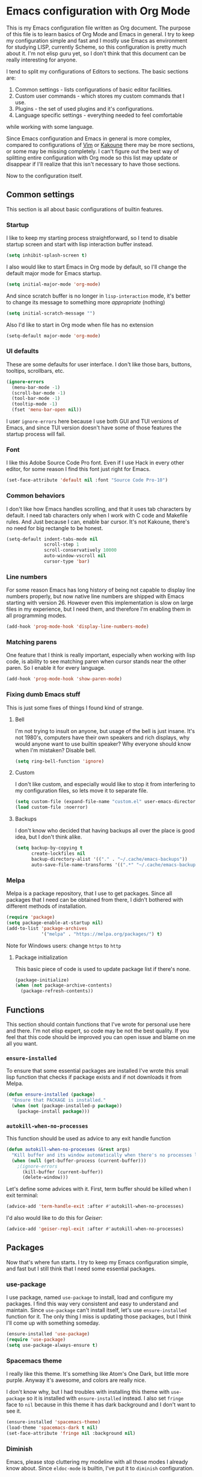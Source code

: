 * Emacs configuration with Org Mode

[[https://user-images.githubusercontent.com/19470159/49866750-b2129580-fe19-11e8-9121-45c7c99850bb.png]]

This  is my  Emacs configuration  file  written as  Org document.  The
purpose of  this file  is to  learn basics  of Org  Mode and  Emacs in
general. I try  to keep my configuration simple and  fast and I mostly
use Emacs as environment for  studying LISP, currently Scheme, so this
configuration is  pretty much about it.  I'm not elisp guru  yet, so I
don't think that this document can be really interesting for anyone.

I tend  to split my configurations  of Editors to sections.  The basic
sections are:

1. Common settings - lists configurations of basic editor facilities.
2. Custom user commands - which stores my custom commands that I use.
3. Plugins - the set of used plugins and it's configurations.
4. Language specific settings - everything needed to feel comfortable
while working with some language.

Since  Emacs  configuration and  Emacs  in  general is  more  complex,
compared  to  configurations of  [[https://github.com/andreyorst/dotfiles/tree/master/.config/nvim][Vim]]  or  [[https://github.com/andreyorst/dotfiles/tree/master/.config/kak][Kakoune]]  there may  be  more
sections, or  some may be missing  completely. I can't figure  out the
best way of splitting entire configuration  with Org mode so this list
may update or  disappear if I'll realize that this  isn't necessary to
have those sections.

Now to the configuration itself.

** Common settings
This section is all about basic configurations of builtin features.

*** Startup
I  like to  keep my  starting process  straightforward, so  I tend  to
disable startup screen and start with lisp interaction buffer instead.

#+BEGIN_SRC emacs-lisp
  (setq inhibit-splash-screen t)
#+END_SRC

I also  would like  to start  Emacs in  Org mode  by default,  so I'll
change the default major mode for Emacs startup.

#+BEGIN_SRC emacs-lisp
  (setq initial-major-mode 'org-mode)
#+END_SRC

And since scratch buffer is  no longer in =lisp-interaction= mode, it's
better to change its message to something more /appropriate/ (nothing)

#+BEGIN_SRC emacs-lisp
  (setq initial-scratch-message "")
#+END_SRC

Also I'd like to start in Org mode when file has no extension

#+BEGIN_SRC emacs-lisp
  (setq-default major-mode 'org-mode)
#+END_SRC

*** UI defaults
These are some  defaults for user interface. I don't  like those bars,
buttons, tooltips, scrollbars, etc.

#+BEGIN_SRC emacs-lisp
  (ignore-errors
    (menu-bar-mode -1)
    (scroll-bar-mode -1)
    (tool-bar-mode -1)
    (tooltip-mode -1)
    (fset 'menu-bar-open nil))
#+END_SRC

I user =ignore-errors= here because I use both GUI and TUI versions of
Emacs, and since  TUI version doesn't have some of  those features the
startup process will fail.

*** Font
I like this  Adobe Source Code Pro  font. Even if I use  Hack in every
other editor, for some reason I find this font just right for Emacs.

#+BEGIN_SRC emacs-lisp
  (set-face-attribute 'default nil :font "Source Code Pro-10")
#+END_SRC

*** Common behaviors
I  don't like  how  Emacs  handles scrolling,  and  that  it uses  tab
characters by default.  I need tab characters only when  I work with C
code  and  Makefile  rules.  And   Just  because  I  can,  enable  bar
cursor. It's  not Kakoune,  there's no  need for  big rectangle  to be
honest.

#+BEGIN_SRC emacs-lisp
  (setq-default indent-tabs-mode nil
                scroll-step 1
                scroll-conservatively 10000
                auto-window-vscroll nil
                cursor-type 'bar)
#+END_SRC

*** Line numbers
For some reason Emacs has long history of being not capable to display
line numbers  properly, but now  native line numbers are  shipped with
Emacs starting  with version 26.  However even this  implementation is
slow on large  files in my experience, but I  need them, and therefore
I'm enabling them in all programming modes.

#+BEGIN_SRC emacs-lisp
  (add-hook 'prog-mode-hook 'display-line-numbers-mode)
#+END_SRC

*** Matching parens
One feature that I think  is really important, especially when working
with lisp  code, is ability to  see matching paren when  cursor stands
near the other paren. So I enable it for every language.

#+BEGIN_SRC emacs-lisp
  (add-hook 'prog-mode-hook 'show-paren-mode)
#+END_SRC

*** Fixing dumb Emacs stuff
This is just some fixes of things I found kind of strange.

**** Bell
I'm  not  trying to  insult  on  anyone,  but usage of the bell is just
insane. It's  not 1980's, computers  have their own speakers  and rich
displays, why would anyone want  to use builtin speaker?  Why everyone
should know when I'm mistaken? Disable bell.

#+BEGIN_SRC emacs-lisp
  (setq ring-bell-function 'ignore)
#+END_SRC

**** Custom
I  don't like  custom,  and  especially would  like  to  stop it  from
interfering to  my configuration  files, so lets  move it  to separate
file.

#+BEGIN_SRC emacs-lisp
  (setq custom-file (expand-file-name "custom.el" user-emacs-directory))
  (load custom-file :noerror)
#+END_SRC

**** Backups
I don't  know who decided  that having backups  all over the  place is
good idea, but I don't think alike.

#+BEGIN_SRC emacs-lisp
  (setq backup-by-copying t
        create-lockfiles nil
        backup-directory-alist '(("." . "~/.cache/emacs-backups"))
        auto-save-file-name-transforms '((".*" "~/.cache/emacs-backups" t)))
#+END_SRC

*** Melpa
Melpa is a  package repository, that I use to  get packages. Since all
packages that  I need can  be obtained  from there, I  didn't bothered
with different methods of installation.

#+BEGIN_SRC emacs-lisp
  (require 'package)
  (setq package-enable-at-startup nil)
  (add-to-list 'package-archives
               '("melpa" . "https://melpa.org/packages/") t)
#+END_SRC

Note for Windows users: change =https= to =http=

**** Package initialization
This basic  piece of code  is used to  update package list  if there's
none.

#+BEGIN_SRC emacs-lisp
  (package-initialize)
  (when (not package-archive-contents)
    (package-refresh-contents))
#+END_SRC

** Functions
This section should contain functions that I've wrote for personal use
here and  there. I'm  not elisp expert,  so code may  be not  the best
quality. If  you feel that this  code should be improved  you can open
issue and blame on me all you want.

*** =ensure-installed=
To ensure that  some essential packages are installed  I've wrote this
small lisp function that checks if package exists and if not downloads
it from Melpa.

#+BEGIN_SRC emacs-lisp
  (defun ensure-installed (package)
    "Ensure that PACKAGE is installed."
    (when (not (package-installed-p package))
      (package-install package)))
#+END_SRC

*** =autokill-when-no-processes=
This function should be used as advice to any exit handle function

#+BEGIN_SRC emacs-lisp
  (defun autokill-when-no-processes (&rest args)
    "Kill buffer and its window automatically when there's no processes left."
    (when (null (get-buffer-process (current-buffer)))
      ;(ignore-errors
        (kill-buffer (current-buffer))
        (delete-window)))
#+END_SRC

Let's define some advices with it. First, term buffer should be killed
when I exit terminal:

#+BEGIN_SRC emacs-lisp
  (advice-add 'term-handle-exit :after #'autokill-when-no-processes)
#+END_SRC

I'd also would like to do this for [[Geiser]]:

#+BEGIN_SRC emacs-lisp
  (advice-add 'geiser-repl-exit :after #'autokill-when-no-processes)
#+END_SRC

** Packages
Now that's  where fun  starts. I  try to  keep my  Emacs configuration
simple,  and  fast but  I  still  think  that  I need  some  essential
packages.

*** use-package
I use package,  named =use-package= to install, load  and configure my
packages. I find  this way very consistent and easy  to understand and
maintain.   Since  =use-package=  can't   install  itself,  let's  use
=ensure-installed= function for it. The  only thing I miss is updating
those packages, but I think I'll come up with something someday.

#+BEGIN_SRC emacs-lisp
  (ensure-installed 'use-package)
  (require 'use-package)
  (setq use-package-always-ensure t)
#+END_SRC

*** Spacemacs theme
I really  like this theme.  It's something  like Atom's One  Dark, but
little more purple. Anyway it's awesome, and colors are really nice.

I don't know  why, but I had troubles with  installing this theme with
=use-package= so  it is  installed with =ensure-installed=  instead. I
also set  =fringe= face  to =nil=  because in this  theme it  has dark
background and I don't want to see it.

#+BEGIN_SRC emacs-lisp
  (ensure-installed 'spacemacs-theme)
  (load-theme 'spacemacs-dark t nil)
  (set-face-attribute 'fringe nil :background nil)
#+END_SRC

*** Diminish
Emacs,  please stop  cluttering my  modeline  with all  those modes  I
already  know about.  Since =eldoc-mode=  is builtin,  I've put  it to
=diminish= configuration.

#+BEGIN_SRC emacs-lisp
  (use-package diminish
    :diminish eldoc-mode)
#+END_SRC

*** Markdown
Who needs markdown when you have Org?  Well, I need. Kinda. I still do
most of writing with it. Shame on me.

#+BEGIN_SRC emacs-lisp
  (use-package markdown-mode
    :mode (("README\\.md\\'" . gfm-mode)
           ("\\.md\\'" . markdown-mode)
           ("\\.markdown\\'" . markdown-mode))
    :init (defvar markdown-command "multimarkdown"))
#+END_SRC

*** Geiser
Since I mostly use Emacs for studying LISP, and I'm reading SICP which
uses Scheme as main LISP flavor for explanations and exercises, I need
a tool  to run Scheme,  and Geiser seems  like the most  viable option
here, since it also provides completion for it.

#+BEGIN_SRC emacs-lisp
  (use-package geiser
    :init
    (defvar geiser-active-implementations '(mit guile)))
#+END_SRC

*** Parinfer
Now that's a quality package. It makes writing LISP so easy, that I've
never thought it could be.

There's  a lot  of configuration  here, but  it was  taken as  is from
Parinfer Mode repository.

#+BEGIN_SRC emacs-lisp
  (use-package parinfer
    :bind
    (("C-," . parinfer-toggle-mode))
    :init
    (progn
      (setq parinfer-extensions
            '(defaults
               pretty-parens
               smart-tab
               smart-yank))
      (add-hook 'clojure-mode-hook #'parinfer-mode)
      (add-hook 'emacs-lisp-mode-hook #'parinfer-mode)
      (add-hook 'common-lisp-mode-hook #'parinfer-mode)
      (add-hook 'scheme-mode-hook #'parinfer-mode)
      (add-hook 'lisp-mode-hook #'parinfer-mode)))
#+END_SRC

*** Flx
This package provides some kind of fuzzy matching for Emacs.

#+BEGIN_SRC emacs-lisp
  (use-package flx)
#+END_SRC

*** Ivy
Ivy  is a  narrowing  framework  like Helm,  but  much  lighter in  my
experience.

#+BEGIN_SRC emacs-lisp
  (use-package ivy
    :init
    (setq ivy-use-virtual-buffers t
          enable-recursive-minibuffers t)
    :bind (("C-s" . swiper)
           ("C-c C-r" . ivy-resume)
           ("<f6>" . ivy-resume)
           ("M-x" . counsel-M-x)
           ("C-x C-f" . counsel-find-file)
           ("C-x C-b" . counsel-ibuffer)
           ("C-h f" . counsel-describe-function)
           ("C-h v" . counsel-describe-variable)
           ("C-h l" . counsel-find-library))
    :diminish ivy-mode
    :config
    (setq ivy-re-builders-alist '((t . ivy--regex-fuzzy))
          ivy-count-format ""
          ivy-display-style nil
          ivy-minibuffer-faces nil)
    (ivy-mode 1)
    (define-key minibuffer-local-map (kbd "C-r") 'counsel-minibuffer-history))
#+END_SRC

It integrates  with Counsel  that handles  minibuffer and  swiper that
handles searching in the file, so let's install those too.

#+BEGIN_SRC emacs-lisp
  (use-package counsel)
  (use-package swiper)
#+END_SRC

*** Flycheck
A really  nice linting package that  helps me track errors  in most of
languages.

#+BEGIN_SRC emacs-lisp
  (use-package flycheck
    :config
    (add-hook 'prog-mode-hook 'flycheck-mode))
#+END_SRC

*** Company
Complete anything framework. Nothing much to say. Does it's job.

#+BEGIN_SRC emacs-lisp
  (use-package company
    :diminish company-mode
    :init
    (setq company-require-match 'never
          company-minimum-prefix-length 2
          company-frontends
          '(company-pseudo-tooltip-unless-just-one-frontend
            company-preview-frontend
            company-echo-metadata-frontend))
    :config
    (setq company-backends (remove 'company-clang company-backends)
          company-backends (remove 'company-xcode company-backends)
          company-backends (remove 'company-cmake company-backends)
          company-backends (remove 'company-gtags company-backends))
    (add-hook 'after-init-hook 'global-company-mode)
    (define-key company-active-map (kbd "TAB") 'company-complete-common-or-cycle)
    (define-key company-active-map (kbd "<tab>") 'company-complete-common-or-cycle)
    (define-key company-active-map (kbd "S-TAB") 'company-select-previous)
    (define-key company-active-map (kbd "<backtab>") 'company-select-previous))
#+END_SRC

*** Undo Tree
This is more familiar  undo mode. It adds C-/ mapping  to undo and C-?
mapping to redo.

#+BEGIN_SRC emacs-lisp
  (use-package undo-tree
    :diminish undo-tree-mode
    :config
    (global-undo-tree-mode 1))
#+END_SRC

*** Move Text
Allows to move line or region up and down.

#+BEGIN_SRC emacs-lisp
  (use-package move-text
    :bind (("<C-M-up>" . move-text-up)
           ("<C-M-down>" . move-text-down)))
#+END_SRC

*** Yasnippet
Another very handy package, that helps insert templates of code. Now I
really need to write some snippets to use...

#+BEGIN_SRC emacs-lisp
  (use-package yasnippet
    :diminish yas-minor-mode
    :config
    (add-hook 'prog-mode-hook 'yas-minor-mode))
#+END_SRC

*** Projectile
Since emacs  is stupid, it  changes working directory to  current file
location. So I need a whole plugin to workaround this silly issue.

However this plugin is quite useful with Git repositories.

#+BEGIN_SRC emacs-lisp
  (use-package projectile
    :init
    (projectile-mode +1)
    :bind
    (("C-c p" . projectile-command-map)))
#+END_SRC

**** Counsel projectile
It makes using projectile easier by allowing fuzzy matching.

#+BEGIN_SRC emacs-lisp
  (use-package counsel-projectile)
#+END_SRC

*** GNU Plot
This is  a package needed for  making plots with gnuplot.  Required by
Org mode.

#+BEGIN_SRC emacs-lisp
  (use-package gnuplot)
#+END_SRC

Since it  is needed  for Org-mode, and  especially babel,  lets enable
gnuplot language in it.

#+BEGIN_SRC emacs-lisp
  (org-babel-do-load-languages
   'org-babel-load-languages
   '((gnuplot . t)))
#+END_SRC

** Modes
This section will contain some settings for various modes that are not
handled within package configurations.

*** Org Mode
For Org Mode I  need spell checking to be default,  and yasnippet so I
could expand some useful things like =SRC= blocks.

#+BEGIN_SRC emacs-lisp
  (add-hook 'org-mode-hook (lambda()
                             (flyspell-mode)
                             (yas-minor-mode)
                             (yas-reload-all)))
#+END_SRC

To  highlight code  blocks when  exporting to  LaTeX we  need =minted=
package   installed   system-wide   and    this   code   (taken   from
[[https://emacs.stackexchange.com/questions/20839/exporting-code-blocks-to-pdf-via-latex/20841#20841][emacs.stackexchange.com]]):

#+BEGIN_SRC emacs-lisp
  (require 'ox-latex)
  (add-to-list 'org-latex-packages-alist '("" "minted" nil))
  (setq org-latex-listings 'minted) 
#+END_SRC

This will make =pdflatex= use these escape sequences for proper colors.

#+BEGIN_SRC emacs-lisp
  (setq org-latex-pdf-process
        '("pdflatex -shell-escape -interaction nonstopmode -output-directory %o %f"))
#+END_SRC

